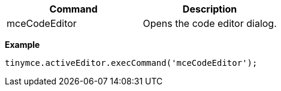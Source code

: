 |===
| Command | Description

| mceCodeEditor
| Opens the code editor dialog.
|===

*Example*

[source,js]
----
tinymce.activeEditor.execCommand('mceCodeEditor');
----
